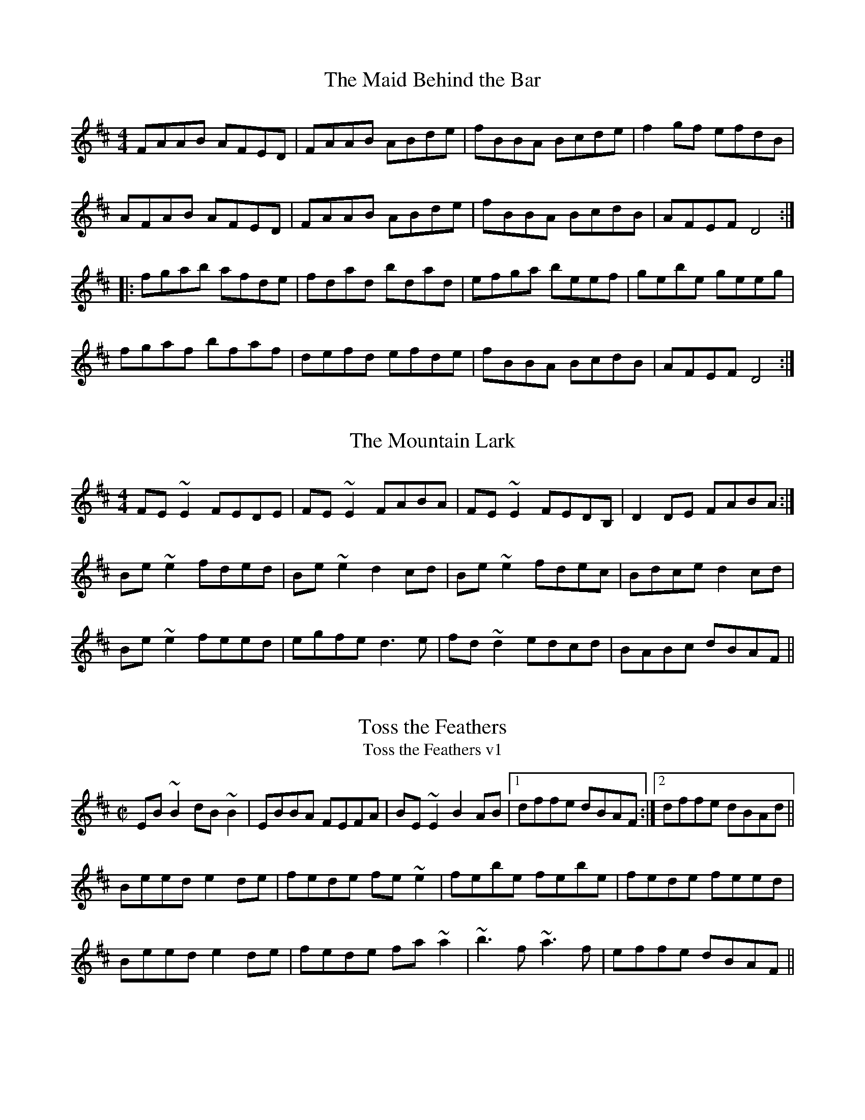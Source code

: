 %%abc-charset utf-8
X:1
T:The Maid Behind the Bar
N:Goes with: Cooleys, Silver Spear
R:reel
M:4/4
L:1/8
K:D
FAAB AFED | FAAB ABde | fBBA Bcde | f2gf efdB |
AFAB AFED | FAAB ABde | fBBA BcdB | AFEF D4 ::
fgab afde | fdad bdad | efga beef | gebe geeg |
fgaf bfaf | defd efde | fBBA BcdB | AFEF D4 :|


X:1
T: Mountain Lark, The
Z: slainte
S: https://thesession.org/tunes/7862#setting7862
R: reel
M: 4/4
L: 1/8
K: Edor
FE~E2 FEDE|FE~E2 FABA|FE~E2 FEDB,|D2DE FABA:|
Be~e2 fded|Be~e2 d2cd|Be~e2 fdec|Bdce d2cd|
Be~e2 feed|egfe d3e|fd~d2 edcd|BABc dBAF||

X:1
T:Toss the Feathers
T:Toss the Feathers v1
R:reel
H:Other versions: #263 (Ddor), #110 (Dmix), #652 (Ddor)
Z:id:hn-reel-163
M:C|
K:Edor
EB~B2 dB~B2|EBBA FEFA|BE~E2 B2AB|1 dffe dBAF:|2 dffe dBAd||
Beed e2de|fede fe~e2|febe febe|fede feed|
Beed e2de|fede fa~a2|~b3f ~a3f|effe dBAF||

X:1
T:Toss the Feathers
T:Toss the Feathers v2
R:reel
H:Other versions: #110 (Dmix), #163 (Edor), #652 (Ddor)
D:Milestone at the Garden
D:Kevin Burke: If the Cap Fits
Z:id:hn-reel-263
M:C|
K:Ddor
D2AD EDAD|D2AG EGGE|D2AD EDEG|1 AddB cAGE:|2 AcGE EDD2||
Adde d2cd|edcd ed~d2|eaag edcd|edcd ed~d2|
eaag e^fge|d=fed cAGE|D2ED EAAB|cded cAGE||

X:1
T: Toss the Feathers
T: Toss the Feathers v3
T: Craith na Cleiteacha
S: "Ceol Rince na hEireann" 1/195
Z: B.Black
L: 1/8
M: 4/4
R: reel
K: Edor
E3G B2 BA|EB B2 AGFD|E2 EG B3c|d2 ec dBAF|
EB B2 B2 BA|EB B2 AGFD|E3B BABc|dfec dBAd||
Beee e3g|fede fedf|g3e f3g|afdf afdf|
gb (3bbb fa (3aaa|egfe dBAF|G2 GF GABc|dcdB AGFD||

X:1
T:Sligo Maid, The
R:reel
Z:id:hn-reel-116
M:C|
K:Ador
A2BA (3B^cd ef|gedB AGEF|G2BG dGBG|DEGA BGdB|
A2BA (3B^cd ef|gedB AGEG|~B3G ABGE|DEGA BA~A2:|
|:eaag a2ga|bgaf gfed|eggf ~g3e|dega bgag|
eaag a2ga|bgaf gfed|eg~g2 edB^c|dBgB BA~A2:|

X:1
T: Maids Of Mt. Kisco, The
C: Trad.
M: 4/4
L: 1/8
R: reel
K:Ador
EA~A2 BA~A2|EA~A2 BGAG|EG~G2 AG~G2|EG~G2 EGDG|
EA~A2 BAAG|EA~A2 BABd|efge afge|1 dBGB ~A3G:|2 dBGB A2dB||
|:~A3B dBAB|G2BG DGBG|~A3B dGBd|1 e~g3 gedB :|2 edge d2 Bd||
|:ea~a2 bgaf |gfed GABd|ea~a2 bgaf|gede g2eg|
~a3f ~g3e|dedB GABd|eA~A2 efge|1 dBGB A2 Bd:|2 dBGB ~A3G||
%%newpage

X:1
T:Bag of Spuds
T:Anything for Joe John
R:reel
M:C|
L:1/8
K:Amin
"Am"A2eA BAeA | ABcd egdB | "G"G2BG dGBA | GBB2 GBdB |
"F"A2eA BAeA | ABcd egdB | "Em"GA (3B^cd e^fge |1 dBGA BAAG :|2 dBGA BAA2 |:
"Am"a2eg ageg | "F"agbg age^f | "C"gedc "G"BG (3B^cd | "Em"g3a bgeg |
"Am"a2eg ageg | "F"agbg ageg | "D"d^cde "Em"g3e | "G"dBGA "(G#)"BAA2 :|

X:1
T:Curlew, The
M:C|
C:Josephine Keegan
R:reel
D:Altan: Horse with a Heart
Z:id:hn-reel-367
K:Bdor
fB~B2 Bcde|fece ~a3e|(3fga ed cA~A2|^GAce a^gba|
fB~B2 Bcde|fece ~a3f|~=g3e ~f3e|dBBA FB~B2:|
|:(3Bcd cd BF~F2|DF~F2 Bcdf|ecBc AE~E2|CEAB cedc|
(3Bcd cd BF~F2|DF~F2 Bcdf|ecBA fcec|dcBA FB~B2:|

X:1
T:Hollybush, The
R:reel
C:Finbarr Dwyer (1946-)
H:Also in Emix: #695
D:Joe McHugh & Barry Carroll: The Long Finger
Z:id:hn-reel-468
M:C|
K:Dmix
A2FA DAFA|~A2de fded|cG~G2 EG~G2|cdec dcAG|
A2FA DAFA|~A2de fded|cG~G2 cdec|dAGE D4:|
|:Add^c defg|addc dcAB|cG~G2 (3B^cd eg|aged cdBc|
Add^c defg|addc dcAB|c2cB cdec|dAGE D4:|

X:1
T:Lads of Laois, The
R:reel
H:Originally Scottish: "The Lads of Leith"
D:Arty McGlynn & Nollaig Casey: Lead the Knave.
Z:id:hn-reel-100
Z:richard morgan
W: play after The Hollybush
M:C|
K:Edor
EB,~B,2 EGFE|DA,~A,2 DEFD|GEED EFGA|B2ec dBAF|
EB,~B,2 EGFE|DA,~A,2 DEFD|E2BE dBAF|1 DEFA BEED:|2 DEFA BE~E2||
|: eB~B2 egfe|defa gfed|(3Bcd ed efge|fgaf gfed|
eB~B2 GBFB|EBBA Bdef|~g3e ~f3d|1 efed BAFA:|2 efed BAFD||
"Variations:"
EB,~B,2 EGFE|DA,~A,2 DEFD|GEED EFGA|B2ec dBAF|
[1 EB,~B,2 EGFE|DA,~A,2 DEFD|E2BE dBAF|DEFA BEED:|
[2 E2B,E GEB,E|D2A,D FDA,D|(3Bcd ec dBAF|DEFA BE~E2||
|:eB~B2 egfe|defa gfed|(3Bcd ed efge|fgaf gfed|
eB~B2 GBFB|EBBA Bdef|~g3e ~f3d|1 efed BAFA:|2 efed BAFD||


X:1
T:Cooley's
T:Luttrell's Pass
R:reel
C:Joe Mills, Galway (1938)
D:Dubliners: 25 Years Celebration.
D:Noel Hill & Tony Linnane
D:Frankie Gavin & Paul Brock: Tribute to Joe Cooley
Z:id:hn-reel-48
M:C|
K:Edor
EBBA B2EB|~B2AB dBAG|(3FED AD BDAD|FDFA dAFD|
EBBA B2EB|~B2AB defg|afef dBAF|1 DEFD E2ED:|2 DEFD E2gf||
|:eB~B2 eBgB|eB~B2 gedB|A2FA DAFA|~A2FA defg|
eB~B2 eBgB|eB~B2 defg|afef dBAF|1 DEFD E2gf:|2 DEFD E2ED||

X:1
T:Tarbolton, The
R:reel
H:Originally Scottish: "Tarbolton Lodge"
H:Often played as a set: The Tarbolton/The Longford Collector/The Sailor's Bonnet.
H:This set comes from the playing of Michael Coleman.
Z:id:hn-reel-21
M:C|
K:Edor
Beed e2BA|GBAF GFEF|Dddc d2AG|FAGE FEDF|
Eeed efge|fedf e2BA|GABG FGAF|BGAF GEE2:|
|:gfef gebe|gebe gfec|d2fd Adfd|cdAG FDEF|
GABG FGAF|E2ef gfed|BcdB A2FA|BGAF GEE2:|
"Variations:"
|:e2~e2 eBBA|GBAF GFEF|Dddc d2AG|FAGE FEDF|
~B3d efge|fedf eBBA|GBAG FGA=c|BGAF GEE2:|
|:~e3f gfef|gebe gfef|d2fd Adfd|cdAG FDEF|
~G3B ~F3A|E2ef gfed|ed=cB ABGA|(3Bcd AF GEE2:|

X:1
T:Wedding Reel
T:Donald Maclean's Farewell
R:reel
M:4/4
L:1/8
K:D
DE|F2BF AFEF|D2DE FABd|e2fd efdB|ABde dBAG|
F2BF AFEF|D2DE FABd|e2fd efdB|ABde d2:|
B|A3f edfd|A3f edfd|ABdA BdAB|dBAF E2 DE|
F2BF AFEF|D2DE FABd|e2fd efdB|ABde d3:|

X:1
T:Sailor's Bonnet, The
R:reel
D:Michael Coleman
D:Davy Spillane: Shadow Hunter
D:Bothy Band: 1975
Z:id:hn-reel-205
M:C|
K:D
A2FA df~f2|dfef dB~B2|A2FA dffe|dBAG FDDB|
A2FA df~f2|afef dB~B2|A2FA dffe|dBAG FDD2||
|:a2~a2 afdf|afef dB~B2|fbba bafa|bfaf feef|
bf~f2 af~f2|afef dB~B2|A2FA dffe|1 dBAF ADD2:|2 dBAF ADDB||
"Variations:"
A2FA dfef|df (3efe dB~B2|A2FA defe|dBAG FD~D2|
A2FA df~f2|afgf efdB|(3ABA FA defe|dBAG FD~D2||
|:~a3z afdf|afef dB~B2|fbba babc'|d'c'ba feef|
bf~f2 af~f2|afef efdB|(3ABA FA defe|1 dBAF ADD2:|2 dBAF ADD2||

X:1
T:Wise Maid, The
T:All around the World
R:reel
C:John Doherty? (1900-1980)
Z:id:hn-reel-40
M:C|
K:D
~F3G FEDE|FAAB AFED|d2 (3efg fdec|dBAF BE~E2|
~F3G FEDE|FAAB AFED|d2 (3efg fdec|1 dBAG FD ~D2:|2 dBAG FDFA||
|:d2AG FDFA|dfaf gfeg|fAdf eAce|dfed cA~A2|
BDGB ADFA|dfaf gfed|(3Bcd ec dBAG|1 FGEF DEFA:|2 FGEG FDDE||
"Variations:"
~F3G FEDE|FAAF AFAB|d2 (3efg fdAc|dAFA BE~E2|
~F3G FEDE|FAAF AFAB|d2 (3efg fdAc|1 dBAG FD ~D2:|2 dBAG FDFA||
|:d2AG FDFA|dfaf gfeg|f2df e2ce|dfed cA~A2|
BG~G2 AF~F2|dfaf gfed|(3Bcd ce dBAG|1 FGEF DEFA:|2 FGEG FDDE||

X:1
T:The Congress Reel
R:reel
M:4/4
L:1/8
K:Ador
eAAG A2Bd | eaaf gedg | eAcA eAcA | BGGA Bdeg |
eAAG A2Bd | eaaf gedB | cBcd eged | cABG A2Bd ::
eaag abag | eaag egdg | egdg egdg | eaaf gedg |
eaag a2ag | eaaf gedB | c2cd e2ed | cABG A2Bd :|

X:1
T:Ships Are Sailing
R:reel
H:See also #687, #186
Z:id:hn-reel-151
M:C|
K:Edor
Beed BcdB|AD (3FED AD (3FED|~E3F GFGA|Beef gfed|
Beed BcdB|AD (3FED AD (3FED|~E3F GFGA|1 Beed e2ed:|2 Beed e2ef||
|:gfga bgeg|fefg afdf|~g3a bgeg|fedf e2ef|
~g3a bgeg|~f3g afdf|~g2bg ~f2af|1 edef gfef:|2 edef gfed||

X:1
T:The Earl's Chair
R:reel
M:4/4
L:1/8
K:D
A | B2dB BAFA | B2dB BAFB | AFF2 DFF2 | AFdB ADFA |
B2dB BAFA | B2dB BAFB | AFAB defd |1 edef d3 :|2 edef d2 |:
(3Bcd | e3f d3B | e3f dBAB | e3f d3e | fedB ADFA |
e3f dBB2 | gBB2 defg | afbf afeg |1 fedB A2 :|2 fedB A3 |]
%%newpage

X:1
T:The Golden Keyboard
C:Martin Mulhaire
Z:Philippe Murphy 2006-05-25
R:reel
S:Eamonn Cotter, Wooden Flute Obsession
M:4/4
L:1/8
K:Edor
BGEF GFGA | B2gB fBeB | BGEF GBAG | (3FED AD BDAF |
~E3 F ~G3 A | B2gB fBec | d2fe dBAF | DFAF GE ~E2 :|
Be ~e2 Be ~e2 | Beed edBc | d ~A3 EAce | d2fe dBAF |
~E3 F ~G3 A | B2gB fBec | d2fe dBAF | DFAF GE ~E2 :|

X:1
T:Torn Jacket, The
R:reel
C:Connie O'Connell
D:Declan Masterson: Tropical Trad
Z:id:hn-reel-448
M:C|
K:D
~F3A dfed|cA~A2 (3Bcd ed|AF~F2 dfed|cAGE EDDE|
~F3A dfed|cA~A2 (3Bcd ec|dcde fded|cAGE EDDE:|
|:FAdf ~a3f|~g3f gfed|cA~A2 (3Bcd ef|gfed cAGE|
FAdf ~a3f|~g3f gfef|gaba gfed|cAGE EDDE:|

X:1
T:Gravel Walk
R:reel
M:4/4
L:1/8
K:Ador
A2 eA BAeA | A2 ed BAGB | A2eA Bd ef | gedc BAGB :|
A2aA gAfA | A2ed BAGB | A2aA gAfa | gedc BAGB |
A2aA gAfA | A2ed BAGB | ABcd egfa | gedc BAGB |:
cAAG A3B | cAAG BGBd | cAAG A2ef | gfge dBGB ::
c2gc acgc | c2gc BAGB | c2gc acga | gedc BAGB |
c2gc acgc | c2gc BAGB | ABcd egfa | gedc BAGB :|

X:1
T:Superfly
R:reel
C:Kevin O'Neill
Z:id:hn-reel-875
M:C|
L:1/8
K:Bm
|: Bf~f2 gfeg | ~f3g fedf | ~e3f edce | decA BAFA |
Bf~f2 gfeg | ~f3g fedf | ~e3f edce | decA B2BA :|
|: Bcde f2Bc | defB g2Bc | defd a3f | gfeg fedc |
Bcde f2Bc | defB g2Bc | defd ~a3f | gfeg ~f3z :|

X:1
T:O'Neill's March
R:march
D:Chieftains Live
Z:id:hn-march-5
M:2/4
L:1/8
K:Edor
Bg fa|eg g/f/e/d/|Bg fa|eg g/f/e/d/:|
|:ed/e/ f/e/d/B/|ed/e/ f/e/d/B/:|
|:A>B G>B|Ae e/d/B/G/|A>B G>B|1 Ae e/d/B/G/:|2 Ae e/d/B/A/||

X:1
T:Jennie's Chickens
R:reel
M:4/4
L:1/8
K:Bdor
|: f2fa fece | fefa eAce | f2fa fece | fgaf eAce :|
|:fBBA B2 ce | fB B2 eAce | fBBA B2 ce |1 fgaf eAce :|2 fgaf eAcA |:
B2 bB aBgB | B2 af eAcA | B2 bB aBgB |1 fgaf eAcA :|2 fgaf eAce |]

X:1
T:Banshee, The
T:McMahon's
R:reel
C:James McMahon (Co. Fermanagh fiddle/flute player, b. ~1900)
Z:id:hn-reel-22
M:C|
K:G
~G3D EDB,D|GFGB d2Bd|eged BAGA|BAGE EDDE|
~G3D EDB,D|GFGB d2Bd|eged BAGA|BAGE EDD2:|
|:eaag efge|dBBA B3z|eB~B2 gBfB|eBBA B3z|
eaag efge|dBBA B3z|eged BAGA|BAGE EDD2:|

X:1
T:Bang Your Frog On The Sofa
C:Will Harmon
M:4/4
L:1/8
R:reel
K:Dmin
|:DFAd c2 GB|AFDF GECE|DCDE FGAc|dcAF G2 FG|
|Adde fedc|dcAF GECE|DFEG FAGB|1 AGEF D2 A,C :|2 Ad^ce defg|
|a2 af dfaf|dfaf gfed|ce (3eee gecd|edef gefg|
|a2 af dfaf|defg afde|fedc ABGB|Ad^ce defg|
|a2 af dfaf|dfaf gfed|ce (3eee gecd|edef gefg|
|af (3fff ge (3eee|fedf edce|fedc AGFA|GECE D2 A,C|

X:1
T:The Golden Stud
R:reel
M:4/4
L:1/8
K:Emin
B,D | E3G F3A | G3B ABcA | BAGB AGFA | GEFD EDB,D |
E3G F3A | G3B ABcA | BAGB AGFA | GEFD E2 :|
|:AB | c2AB cBAc | B2GA BAGB | A2FG AGFA | GEFD E2AB |
c2AB cBAc | B2GA BAGB | A2FG AGFA | GEFD E2 :|
%%newpage

X:1
T: Spootiskerry
Z: MichaelBolton
S: http://thesession.org/tunes/857#setting857
R: reel
M: 4/4
L: 1/8
K: Gmaj
DE | G2 DE GDEG | DEGA B2 AB | G2 DE GABd |eged B2 AB |
G2 DE GDEG | DEGA B2 AB | g2 ed edBA | B2 G2 G2 :|
ef | g2 ed ed B2 | BABG E2 DE | GABd eged | B2 A2 A2 ef |
g2 ed ed B2 | BABG E2 DE | GABd eged | B2 G2 G2 ef |
g2 ed ed B2 | BABG E2 DE | GABd eged | B2 A2 A2 DE|
G2 DE GDEG | DEGA B2 AB | g2 ed edBA |B2 GB G2  ||

X:1
T: Spootiskerry
Z: MichaelBolton
S: http://thesession.org/tunes/857#setting857
R: reel
M: 4/4
L: 1/8
K: Gmaj
DE | G2 DE GDEG | DEGA B2 AB | G2 DE GABd |eged B2 AB |
G2 DE GDEG | DEGA B2 AB | g2 ed edBA | B2 G2 G2 :|
ef | g2 ed ed B2 | BABG E2 DE | GABd eged | B2 A2 A2 ef |
g2 ed ed B2 | BABG E2 DE | GABd eged | B2 G2 G2 ef |
g2 ed ed B2 | BABG E2 DE | GABd eged | B2 A2 A2 DE|
G2 DE GDEG | DEGA B2 AB | g2 ed edBA |B2 GB G2  ||

X:1
T:Trip to Pakistan, The
R:reel
C:Niall Kenny
S:J\"orgen Fischer
Z:id:hn-reel-758
M:C|
K:Em
|:EGBE ~G3B|~A3G AGFG|EGBE ~G3B|AGFG E4:|
|:EGBG c3A|BABd AGFG|EGBG c3A|BAGB A4:|
|:FGBF GBFG|EFGE FGFE|DFAD FADF|AGFG E4:|

X:1
T:Cup of Tea, The
M:C|
R:reel
Z:Sometimes played as a two-part-only reel.
Z:id:hn-reel-63
K:Edor
BAGF EDEF|GEBE GBE=c|BAGF EDEG|(3FED AD FAD=c|
BAGF EDEF|(3GFEBE GBE=c|BAGF GAB^c|1 dBAG FDD=c:|2 dBAG FDD2||
|:d2 (3efg fdec|dfeg fB~B2|d2 (3efg fdec|dBAG FDD2|
d2 (3efg fdec|dfaf g2fg|afge fdec|dBAG FDD2:|
|:FAdA FABA|FAdA FE~E2|~F3A BABc|dBAG FDD2|
FAdA FABA|FAde fe~e2|fedc dBAF|1 GBAG FDD2:|2 GBAG FDD=c||
"Variations:"
BAGF GEEF|GEBE GE~E2|BAGF GE~E2|DFAG FDDA|
BAGF GE~E2|B,E~E2 GE~E2|BAGF GBe^c|1 dABG FDD=c:|2 dABG FDD2||
|:~d3e fgfe|dced fBBc|dcde fgfe|dABG FDD2|
dcde fgfe|dfaf g2fg|afge fdec|dABG FDD2:|
|:FAdA FABA|FAdA BE~E2|~F3A ~B3c|dBAG FDD2|
FAdA FABA|FAde fe~e2|fedc dBAF|1 GBAG FDD2:|2 GBAG FDDA||

X:1
T:Chanter's Song, The
T:Chanter's Tune, The
T:Song of the Chanter, The
R:march
H:Also played in Dmix, #10
Z:id:hn-march-15
M:2/4
L:1/8
K:Amix
AA ed/B/|AA gf/g/|ae ed/B/|gf/g/ ed/B/|
AA ed/B/|AA gf/g/|ae ed/B/|A2 A2:|
|:e>f gf/g/|e/d/e/f/ gf/g/|ae ed/B/|gf/g/ ed/B/|
AA ed/B/|AA gf/g/|ae ed/B/|A2 A2:|

X:1
T:Sheehan's
T:Black Eyed Sailor, The
R:reel
S:Mick Hand, flute classes in Miltown Malbay 1991.
H:See also Wellington's, #569
Z:id:hn-reel-120
M:C|
K:G
G2BG DGBG|ABcA BG~G2|AGAB cBAG|EAAG FDEF|
G2BG DGBd|cBAB cdef|gedB c2Bc|dBcA BG~G2:|
|:g2bg dgbg|gbag fdde|f2af dfaf|gbag fdef|
g2bg dgbg|gbag fdef|gedB c2Bc|dBcA BG~G2:|

X:1
T:Hunter's House, The
R:reel
C:Ed Reavy (1898-1988)
D:Music at Matt Molloy's
Z:id:hn-reel-127
M:C|
K:G
Bd~d2 cAFA|G2BG DGBG|Bd~d2 cAFA|GBAG FGEF|
DG~G2 BG~G2|BGAF GABc|defg agfd|cAFA G3A:|
|:B2gB aBgB|~B2gf edcB|Aa~a2 baaf|dfaf gfed|
~B2gB aBgB|~B2gf edcB|cBAg fgaf|gdBd cAFA:|

X:1
T:Swinging on the Gate
R:reel
S:Bernadette FitzSimon
Z:id:hn-reel-615
M:C|
K:G
gedB G2AB|cABG AGEG|DGBd g2fg|eaag fdef|
gedB G2AB|cABG AGEG|cABG AGEG|DGGF GABd:|
|:~g3a bgaf|gfed cBAG|EAAB cBAG|(3EFG AB cdef|
~g3a bgaf|gfed cBAB|cABG AGEG|DGGF GABd:|

X:1
T: Rookery, The
C: Vincent Broderick
Z: luddite
S: https://thesession.org/tunes/2958#setting32661
R: reel
M: 4/4
L: 1/8
K: Gmaj
|:"G"BGAG EGDG|EGDG "C"EGDE|"G"G2 Bd e2 dg|e2 dg "D"edBA|
"Em"G2 GA B2 Bd|"C"e2 ed efga|bgag egge|"D"dBAc "C"BG G2:|
|:"G"b2 gb a2 ga|b2 gb "D"aged|"C"G2 Bd e2 dg|e2 dg "D"edBA|
"Em"G2 GA B2 Bd|"C"e2 ed efga|bgag egge|"D"d2 Ac "C"BG G2:|


